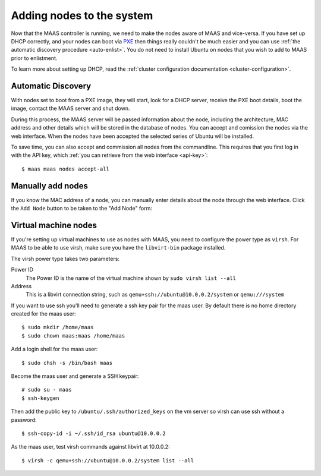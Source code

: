 Adding nodes to the system
==========================

Now that the MAAS controller is running, we need to make the nodes
aware of MAAS and vice-versa. If you have set up DHCP correctly, and
your nodes can boot via PXE_ then things really couldn't be much easier
and you can use :ref:`the automatic discovery procedure <auto-enlist>`.
You do not need to install Ubuntu on nodes that you wish to add to MAAS
prior to enlistment.

To learn more about setting up DHCP, read the :ref:`cluster configuration
documentation <cluster-configuration>`.

.. _PXE: http://en.wikipedia.org/wiki/Preboot_Execution_Environment

.. _auto-enlist:

Automatic Discovery
-------------------

With nodes set to boot from a PXE image, they will start, look for a
DHCP server, receive the PXE boot details, boot the image, contact the
MAAS server and shut down.

During this process, the MAAS server will be passed information about
the node, including the architecture, MAC address and other details
which will be stored in the database of nodes. You can accept and
comission the nodes via the web interface.  When the nodes have been
accepted the selected series of Ubuntu will be installed.

To save time, you can also accept and commission all nodes from the
commandline. This requires that you first log in with the API key,
which :ref:`you can retrieve from the web interface <api-key>`::

   $ maas maas nodes accept-all


.. _enlist-via-boot-media:


Manually add nodes
------------------

If you know the MAC address of a node, you can manually enter details
about the node through the web interface. Click the ``Add Node`` button
to be taken to the "Add Node" form:

.. image:: media/add-node.png


Virtual machine nodes
---------------------

If you're setting up virtual machines to use as nodes with MAAS, you need
to configure the power type as ``virsh``.  For MAAS to be able to use
virsh, make sure you have the ``libvirt-bin`` package installed.

The virsh power type takes two parameters:

Power ID
    The Power ID is the name of the virtual machine shown by
    ``sudo virsh list --all``

Address
    This is a libvirt connection string, such as
    ``qemu+ssh://ubuntu@10.0.0.2/system`` or ``qemu:///system``

.. image:: media/virsh-config.png

If you want to use ssh you'll need to generate a ssh key pair for the maas
user.  By default there is no home directory created for the maas user::

    $ sudo mkdir /home/maas
    $ sudo chown maas:maas /home/maas

Add a login shell for the maas user::

    $ sudo chsh -s /bin/bash maas

Become the maas user and generate a SSH keypair::

    # sudo su - maas
    $ ssh-keygen

Then add the public key to ``/ubuntu/.ssh/authorized_keys`` on the vm server
so virsh can use ssh without a password::

    $ ssh-copy-id -i ~/.ssh/id_rsa ubuntu@10.0.0.2

As the maas user, test virsh commands against libvirt at 10.0.0.2::

    $ virsh -c qemu+ssh://ubuntu@10.0.0.2/system list --all
